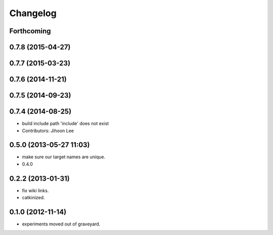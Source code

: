 Changelog
=========

Forthcoming
-----------

0.7.8 (2015-04-27)
------------------

0.7.7 (2015-03-23)
------------------

0.7.6 (2014-11-21)
------------------

0.7.5 (2014-09-23)
------------------

0.7.4 (2014-08-25)
------------------
* build include path 'include' does not exist
* Contributors: Jihoon Lee

0.5.0 (2013-05-27 11:03)
------------------------
* make sure our target names are unique.
* 0.4.0

0.2.2 (2013-01-31)
------------------
* fix wiki links.
* catkinized.

0.1.0 (2012-11-14)
------------------
* experiments moved out of graveyard.
